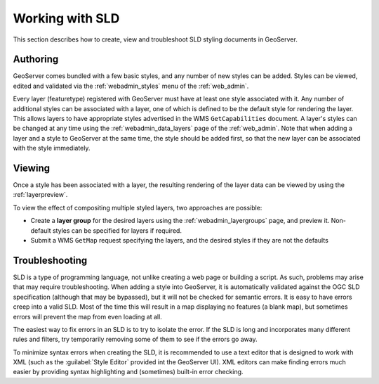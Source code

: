 .. _sld_working:

Working with SLD
================

This section describes how to create, view and troubleshoot SLD styling documents in GeoServer.

Authoring
---------

GeoServer comes bundled with a few basic styles, and any number of new styles can be added.  
Styles can be viewed, edited and validated via the :ref:`webadmin_styles` menu of the :ref:`web_admin`. 

Every layer (featuretype) registered with GeoServer must have at least one style associated with it.  
Any number of additional styles can be associated with a layer,
one of which is defined to be the default style for rendering the layer.
This allows layers to have appropriate styles advertised in the WMS ``GetCapabilities`` document.
A layer's styles can be changed at any time 
using the :ref:`webadmin_data_layers` page of the :ref:`web_admin`.  
Note that when adding a layer and a style to GeoServer at the same time, the style should be added first, 
so that the new layer can be associated with the style immediately. 

Viewing
-------

Once a style has been associated with a layer, the resulting rendering of the layer data
can be viewed by using the :ref:`layerpreview`. 

To view the effect of compositing multiple styled layers, two approaches are possible:

* Create a **layer group** for the desired layers using the :ref:`webadmin_layergroups` page, and preview it.  
  Non-default styles can be specified for layers if required.
* Submit a WMS ``GetMap`` request specifying the layers, and the desired styles if they are not the defaults


Troubleshooting
---------------

SLD is a type of programming language, not unlike creating a web page or building a script.  
As such, problems may arise that may require troubleshooting.  
When adding a style into GeoServer, it is automatically validated against the OGC SLD specification (although that may be bypassed), but it will not be checked for semantic errors.  
It is easy to have errors creep into a valid SLD.  
Most of the time this will result in a map displaying no features (a blank map), 
but sometimes errors will prevent the map from even loading at all.

The easiest way to fix errors in an SLD is to try to isolate the error.  
If the SLD is long and incorporates many different rules and filters, try temporarily removing some of them to see if the errors go away.

To minimize syntax errors when creating the SLD, 
it is recommended to use a text editor that is designed to work with XML
(such as the :guilabel:`Style Editor` provided int the GeoServer UI).  
XML editors can make finding errors much easier by providing syntax highlighting and (sometimes) built-in error checking.